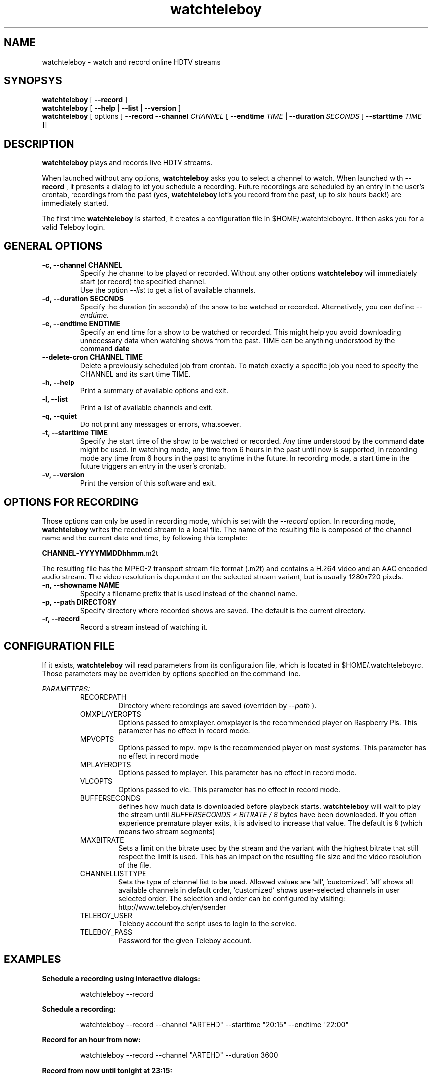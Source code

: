 .TH watchteleboy "1" "2015 July 10" "GNU2"
.SH NAME
watchteleboy \- watch and record online HDTV streams
.SH SYNOPSYS
.B watchteleboy
[
.B --record
]
.br
.B watchteleboy
[
.B --help
|
.B --list
|
.B --version
]
.br
.B watchteleboy
[ options ]
.B --record --channel
.I CHANNEL
[
.B --endtime 
.I TIME 
|
.B --duration
.I SECONDS
[
.B --starttime
.I TIME 
]]
.SH DESCRIPTION
.B watchteleboy
plays and records live HDTV streams.
.PP
When launched without any options, 
.B watchteleboy
asks you to select a channel to watch. When launched with
.B --record
, it presents a dialog to let you schedule a recording. Future recordings
are scheduled by an entry in the user's crontab, recordings from the past
(yes,
.B watchteleboy
let's you record from the past, up to six hours back!) are immediately started.
.PP
The first time
.B watchteleboy
is started, it creates a configuration file in $HOME/.watchteleboyrc. It
then asks you for a valid Teleboy login.
.br
.SH GENERAL OPTIONS
.IP "\fB\-c, \-\-channel CHANNEL"
Specify the channel to be played or recorded. Without any other options
.B watchteleboy
will immediately start (or record) the specified channel.
.br
Use the option
.I --list
to get a list of available channels.
.IP "\fB\-d, \-\-duration SECONDS"
Specify the duration (in seconds) of the show to be watched or recorded. Alternatively,
you can define
.I --endtime.
.IP "\fB\-e, \-\-endtime ENDTIME"
Specify an end time for a show to be watched or recorded. This might help you
avoid downloading unnecessary data when watching shows from the past. TIME can
be anything understood by the command
.B date
.IP "\fB\-\-delete-cron CHANNEL TIME"
Delete a previously scheduled job from crontab. To match exactly a 
specific job you need to specify the CHANNEL and its start time TIME.
.IP "\fB\-h, \-\-help"
Print a summary of available options and exit.
.IP "\fB\-l, \-\-list"
Print a list of available channels and exit. 
.IP "\fB\-q, \-\-quiet"
Do not print any messages or errors, whatsoever.
.IP "\fB\-t, \-\-starttime TIME"
Specify the start time of the show to be watched or recorded. Any time understood
by the command
.B date
might be used. In watching mode, any time from 6 hours in the past until now is
supported, in recording mode any time from 6 hours in the past to anytime in the future.
In recording mode, a start time in the future triggers an entry in the user's crontab.
.IP "\fB\-v, \-\-version"
Print the version of this software and exit. 
.SH OPTIONS FOR RECORDING
Those options can only be used in recording mode, which is set with the
.I --record
option.
In recording mode,
.B watchteleboy
writes the received stream to a local file. The name of the resulting 
file is composed of the channel name and the current date and time, by following
this template:
.PP
\fBCHANNEL\fR-\fBYYYYMMDDhhmm\fR.m2t
.PP
The resulting file has the MPEG-2 transport stream file format (.m2t) and contains
a H.264 video and an AAC encoded audio stream. The video resolution is dependent on the
selected stream variant, but is usually 1280x720 pixels.
.IP "\fB\-n, \-\-showname NAME"
Specify a filename prefix that is used instead of the channel name.
.IP "\fB\-p, \-\-path DIRECTORY"
Specify directory where recorded shows are saved. The 
default is the current directory.
.IP "\fB\-r, \-\-record"
Record a stream instead of watching it.
.SH CONFIGURATION FILE
If it exists, 
.B watchteleboy
will read parameters from its configuration file, which is located
in $HOME/.watchteleboyrc. Those parameters may be overriden by options specified on the
command line.
.PP
.I PARAMETERS:
.RS
RECORDPATH
.RS 
Directory where recordings are saved (overriden by
.I --path
).
.RE
OMXPLAYEROPTS
.RS
Options passed to omxplayer. omxplayer is the recommended player on Raspberry Pis.
This parameter has no effect in record mode.
.RE
MPVOPTS
.RS
Options passed to mpv. mpv is the recommended player on most systems. This parameter
has no effect in record mode
.RE
MPLAYEROPTS
.RS
Options passed to mplayer. This parameter has no effect in record mode.
.RE
VLCOPTS
.RS
Options passed to vlc. This parameter has no effect in record mode.
.RE
BUFFERSECONDS
.RS
defines how much data is downloaded before playback starts. 
.B watchteleboy 
will wait to play the stream until 
.I BUFFERSECONDS * BITRATE / 8
bytes have been downloaded. If you often experience premature player exits, it is advised
to increase that value. The default is 8 (which means two stream segments).
.RE
MAXBITRATE
.RS
Sets a limit on the bitrate used by the stream and the variant with the highest bitrate
that still respect the limit is used. This has an impact on the resulting file size and
the video resolution of the file.
.RE
CHANNELLISTTYPE
.RS
Sets the type of channel list to be used. Allowed values are 'all', 'customized'. 'all'
shows all available channels in default order, 'customized' shows user-selected channels
in user selected order. The selection and order can be configured by visiting:
http://www.teleboy.ch/en/sender
.RE
TELEBOY_USER
.RS
Teleboy account the script uses to login to the service.
.RE
TELEBOY_PASS
.RS
Password for the given Teleboy account. 
.RE
.SH EXAMPLES
.B Schedule a recording using interactive dialogs:
.RS
.PP
watchteleboy --record
.PP
.RE
.B Schedule a recording:
.RS
.PP
watchteleboy --record --channel "ARTEHD" --starttime "20:15" --endtime "22:00"
.PP
.RE
.B Record for an hour from now:
.RS
.PP
watchteleboy --record --channel "ARTEHD" --duration 3600
.PP
.RE
.B Record from now until tonight at 23:15:
.RS
.PP
watchteleboy --record --channel "ARTEHD" --endtime "23:15"
.PP
.RE
.B Watch 'Tatort' when the children finally are asleep:
.RS
.PP
watchteleboy -c "ARDHD" -t "20:15" -e "21:50"
.PP
.RE
.SH "REPORTING BUGS"
Report bugs and feature requests to https://github.com/reduzent/watchteleboy
.SH AUTHOR
Roman Haefeli <reduzent@gmail.com>
.SH SEE ALSO
.BR mpv (1),
.BR crontab (1),
.BR date (1)

